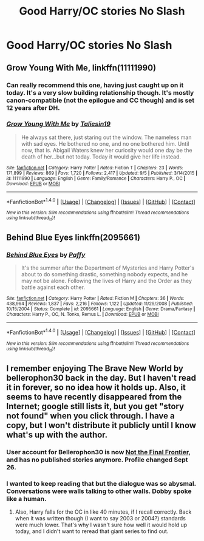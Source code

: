 #+TITLE: Good Harry/OC stories No Slash

* Good Harry/OC stories No Slash
:PROPERTIES:
:Author: PhillyFan22
:Score: 9
:DateUnix: 1477376963.0
:DateShort: 2016-Oct-25
:FlairText: Request
:END:

** *Grow Young With Me*, linkffn(11111990)
:PROPERTIES:
:Author: InquisitorCOC
:Score: 10
:DateUnix: 1477407238.0
:DateShort: 2016-Oct-25
:END:

*** Can really recommend this one, having just caught up on it today. It's a very slow building relationship though. It's mostly canon-compatible (not the epilogue and CC though) and is set 12 years after DH.
:PROPERTIES:
:Author: Rawem
:Score: 2
:DateUnix: 1477420377.0
:DateShort: 2016-Oct-25
:END:


*** [[http://www.fanfiction.net/s/11111990/1/][*/Grow Young With Me/*]] by [[https://www.fanfiction.net/u/997444/Taliesin19][/Taliesin19/]]

#+begin_quote
  He always sat there, just staring out the window. The nameless man with sad eyes. He bothered no one, and no one bothered him. Until now, that is. Abigail Waters knew her curiosity would one day be the death of her...but not today. Today it would give her life instead.
#+end_quote

^{/Site/: [[http://www.fanfiction.net/][fanfiction.net]] *|* /Category/: Harry Potter *|* /Rated/: Fiction T *|* /Chapters/: 23 *|* /Words/: 171,899 *|* /Reviews/: 869 *|* /Favs/: 1,720 *|* /Follows/: 2,417 *|* /Updated/: 9/5 *|* /Published/: 3/14/2015 *|* /id/: 11111990 *|* /Language/: English *|* /Genre/: Family/Romance *|* /Characters/: Harry P., OC *|* /Download/: [[http://www.ff2ebook.com/old/ffn-bot/index.php?id=11111990&source=ff&filetype=epub][EPUB]] or [[http://www.ff2ebook.com/old/ffn-bot/index.php?id=11111990&source=ff&filetype=mobi][MOBI]]}

--------------

*FanfictionBot*^{1.4.0} *|* [[[https://github.com/tusing/reddit-ffn-bot/wiki/Usage][Usage]]] | [[[https://github.com/tusing/reddit-ffn-bot/wiki/Changelog][Changelog]]] | [[[https://github.com/tusing/reddit-ffn-bot/issues/][Issues]]] | [[[https://github.com/tusing/reddit-ffn-bot/][GitHub]]] | [[[https://www.reddit.com/message/compose?to=tusing][Contact]]]

^{/New in this version: Slim recommendations using/ ffnbot!slim! /Thread recommendations using/ linksub(thread_id)!}
:PROPERTIES:
:Author: FanfictionBot
:Score: 1
:DateUnix: 1477407251.0
:DateShort: 2016-Oct-25
:END:


** Behind Blue Eyes linkffn(2095661)
:PROPERTIES:
:Author: TraceyThomas86
:Score: 3
:DateUnix: 1477402077.0
:DateShort: 2016-Oct-25
:END:

*** [[http://www.fanfiction.net/s/2095661/1/][*/Behind Blue Eyes/*]] by [[https://www.fanfiction.net/u/260132/Paffy][/Paffy/]]

#+begin_quote
  It's the summer after the Department of Mysteries and Harry Potter's about to do something drastic, something nobody expects, and he may not be alone. Following the lives of Harry and the Order as they battle against each other.
#+end_quote

^{/Site/: [[http://www.fanfiction.net/][fanfiction.net]] *|* /Category/: Harry Potter *|* /Rated/: Fiction M *|* /Chapters/: 36 *|* /Words/: 438,964 *|* /Reviews/: 1,837 *|* /Favs/: 2,216 *|* /Follows/: 1,122 *|* /Updated/: 11/29/2008 *|* /Published/: 10/15/2004 *|* /Status/: Complete *|* /id/: 2095661 *|* /Language/: English *|* /Genre/: Drama/Fantasy *|* /Characters/: Harry P., OC, N. Tonks, Remus L. *|* /Download/: [[http://www.ff2ebook.com/old/ffn-bot/index.php?id=2095661&source=ff&filetype=epub][EPUB]] or [[http://www.ff2ebook.com/old/ffn-bot/index.php?id=2095661&source=ff&filetype=mobi][MOBI]]}

--------------

*FanfictionBot*^{1.4.0} *|* [[[https://github.com/tusing/reddit-ffn-bot/wiki/Usage][Usage]]] | [[[https://github.com/tusing/reddit-ffn-bot/wiki/Changelog][Changelog]]] | [[[https://github.com/tusing/reddit-ffn-bot/issues/][Issues]]] | [[[https://github.com/tusing/reddit-ffn-bot/][GitHub]]] | [[[https://www.reddit.com/message/compose?to=tusing][Contact]]]

^{/New in this version: Slim recommendations using/ ffnbot!slim! /Thread recommendations using/ linksub(thread_id)!}
:PROPERTIES:
:Author: FanfictionBot
:Score: 1
:DateUnix: 1477402106.0
:DateShort: 2016-Oct-25
:END:


** I remember enjoying The Brave New World by bellerophon30 back in the day. But I haven't read it in forever, so no idea how it holds up. Also, it seems to have recently disappeared from the Internet; google still lists it, but you get "story not found" when you click through. I have a copy, but I won't distribute it publicly until I know what's up with the author.
:PROPERTIES:
:Author: fastfinge
:Score: 2
:DateUnix: 1477412308.0
:DateShort: 2016-Oct-25
:END:

*** User account for Bellerophon30 is now [[http://www.fanfiction.net/u/712211/bellerophon30][Not the Final Frontier]], and has no published stories anymore. Profile changed Sept 26.
:PROPERTIES:
:Author: wordhammer
:Score: 2
:DateUnix: 1477430428.0
:DateShort: 2016-Oct-26
:END:


*** I wanted to keep reading that but the dialogue was so abysmal. Conversations were walls talking to other walls. Dobby spoke like a human.
:PROPERTIES:
:Author: DevoidOfVoid
:Score: 1
:DateUnix: 1477420846.0
:DateShort: 2016-Oct-25
:END:

**** Also, Harry falls for the OC in like 40 minutes, if I recall correctly. Back when it was written though (I want to say 2003 or 2004?) standards were much lower. That's why I wasn't sure how well it would hold up today, and I didn't want to reread that giant series to find out.
:PROPERTIES:
:Author: fastfinge
:Score: 1
:DateUnix: 1477429062.0
:DateShort: 2016-Oct-26
:END:
